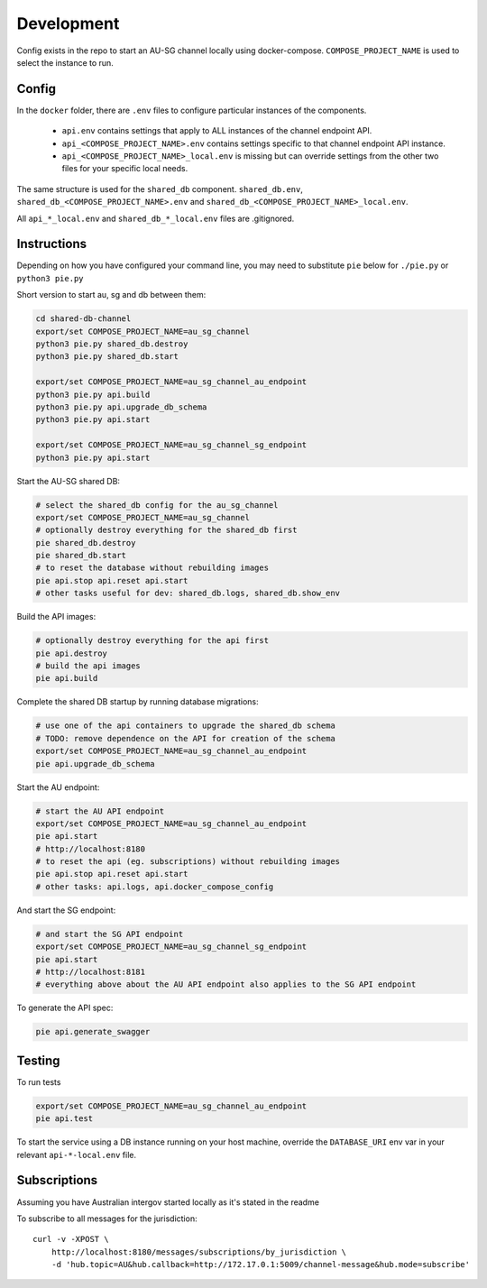 Development
===========

Config exists in the repo to start an AU-SG channel locally using docker-compose. ``COMPOSE_PROJECT_NAME`` is used to select the instance to run.


Config
------

In the ``docker`` folder, there are ``.env`` files to configure particular instances of the components.

 - ``api.env`` contains settings that apply to ALL instances of the channel endpoint API.
 - ``api_<COMPOSE_PROJECT_NAME>.env`` contains settings specific to that channel endpoint API instance.
 - ``api_<COMPOSE_PROJECT_NAME>_local.env`` is missing but can override settings from the other two files for your specific local needs.

The same structure is used for the ``shared_db`` component. ``shared_db.env``, ``shared_db_<COMPOSE_PROJECT_NAME>.env`` and ``shared_db_<COMPOSE_PROJECT_NAME>_local.env``.

All ``api_*_local.env`` and ``shared_db_*_local.env`` files are .gitignored.


Instructions
------------

Depending on how you have configured your command line, you may need to substitute ``pie`` below for ``./pie.py`` or ``python3 pie.py``

Short version to start au, sg and db between them:

.. code::

   cd shared-db-channel
   export/set COMPOSE_PROJECT_NAME=au_sg_channel
   python3 pie.py shared_db.destroy
   python3 pie.py shared_db.start

   export/set COMPOSE_PROJECT_NAME=au_sg_channel_au_endpoint
   python3 pie.py api.build
   python3 pie.py api.upgrade_db_schema
   python3 pie.py api.start

   export/set COMPOSE_PROJECT_NAME=au_sg_channel_sg_endpoint
   python3 pie.py api.start

Start the AU-SG shared DB:

.. code::

   # select the shared_db config for the au_sg_channel
   export/set COMPOSE_PROJECT_NAME=au_sg_channel
   # optionally destroy everything for the shared_db first
   pie shared_db.destroy
   pie shared_db.start
   # to reset the database without rebuilding images
   pie api.stop api.reset api.start
   # other tasks useful for dev: shared_db.logs, shared_db.show_env

Build the API images:

.. code::

   # optionally destroy everything for the api first
   pie api.destroy
   # build the api images
   pie api.build

Complete the shared DB startup by running database migrations:

.. code::

   # use one of the api containers to upgrade the shared_db schema
   # TODO: remove dependence on the API for creation of the schema
   export/set COMPOSE_PROJECT_NAME=au_sg_channel_au_endpoint
   pie api.upgrade_db_schema

Start the AU endpoint:

.. code::

   # start the AU API endpoint
   export/set COMPOSE_PROJECT_NAME=au_sg_channel_au_endpoint
   pie api.start
   # http://localhost:8180
   # to reset the api (eg. subscriptions) without rebuilding images
   pie api.stop api.reset api.start
   # other tasks: api.logs, api.docker_compose_config

And start the SG endpoint:

.. code::

   # and start the SG API endpoint
   export/set COMPOSE_PROJECT_NAME=au_sg_channel_sg_endpoint
   pie api.start
   # http://localhost:8181
   # everything above about the AU API endpoint also applies to the SG API endpoint

To generate the API spec:

.. code::

   pie api.generate_swagger


Testing
-------

To run tests

.. code::

   export/set COMPOSE_PROJECT_NAME=au_sg_channel_au_endpoint
   pie api.test

To start the service using a DB instance running on your host machine, override the ``DATABASE_URI`` env var in your relevant ``api-*-local.env`` file.


Subscriptions
-------------

Assuming you have Australian intergov started locally as it's stated in the readme

To subscribe to all messages for the jurisdiction::

    curl -v -XPOST \
        http://localhost:8180/messages/subscriptions/by_jurisdiction \
        -d 'hub.topic=AU&hub.callback=http://172.17.0.1:5009/channel-message&hub.mode=subscribe'

